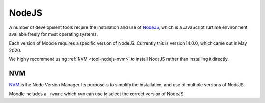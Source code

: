 .. _tools-nodejs:

======
NodeJS
======

A number of development tools require the installation and use of `NodeJS <https://nodejs.org/en/>`_, which is a JavaScript runtime
environment available freely for most operating systems.

Each version of Moodle requires a specific version of NodeJS. Currently this is version 14.0.0, which came out in May
2020.

We highly recommend using :ref:`NVM <tool-nodejs-nvm>` to install NodeJS rather than installing it directly.


.. _tool-nodejs-nvm:

NVM
===

`NVM <https://github.com/nvm-sh/nvm>`_ is the Node Version Manager. Its purpose is to simplify the installation, and use of multiple versions of NodeJS.

Moodle includes a ``.nvmrc`` which ``nvm`` can use to select the correct version of NodeJS.
